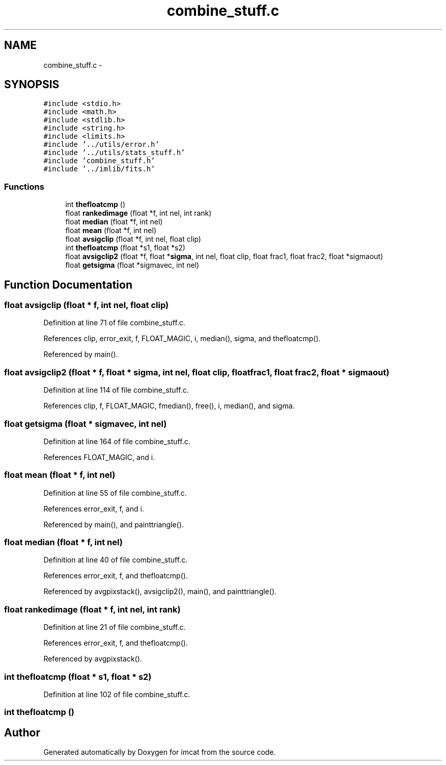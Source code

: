 .TH "combine_stuff.c" 3 "23 Dec 2003" "imcat" \" -*- nroff -*-
.ad l
.nh
.SH NAME
combine_stuff.c \- 
.SH SYNOPSIS
.br
.PP
\fC#include <stdio.h>\fP
.br
\fC#include <math.h>\fP
.br
\fC#include <stdlib.h>\fP
.br
\fC#include <string.h>\fP
.br
\fC#include <limits.h>\fP
.br
\fC#include '../utils/error.h'\fP
.br
\fC#include '../utils/stats_stuff.h'\fP
.br
\fC#include 'combine_stuff.h'\fP
.br
\fC#include '../imlib/fits.h'\fP
.br

.SS "Functions"

.in +1c
.ti -1c
.RI "int \fBthefloatcmp\fP ()"
.br
.ti -1c
.RI "float \fBrankedimage\fP (float *f, int nel, int rank)"
.br
.ti -1c
.RI "float \fBmedian\fP (float *f, int nel)"
.br
.ti -1c
.RI "float \fBmean\fP (float *f, int nel)"
.br
.ti -1c
.RI "float \fBavsigclip\fP (float *f, int nel, float clip)"
.br
.ti -1c
.RI "int \fBthefloatcmp\fP (float *s1, float *s2)"
.br
.ti -1c
.RI "float \fBavsigclip2\fP (float *f, float *\fBsigma\fP, int nel, float clip, float frac1, float frac2, float *sigmaout)"
.br
.ti -1c
.RI "float \fBgetsigma\fP (float *sigmavec, int nel)"
.br
.in -1c
.SH "Function Documentation"
.PP 
.SS "float avsigclip (float * f, int nel, float clip)"
.PP
Definition at line 71 of file combine_stuff.c.
.PP
References clip, error_exit, f, FLOAT_MAGIC, i, median(), sigma, and thefloatcmp().
.PP
Referenced by main().
.SS "float avsigclip2 (float * f, float * sigma, int nel, float clip, float frac1, float frac2, float * sigmaout)"
.PP
Definition at line 114 of file combine_stuff.c.
.PP
References clip, f, FLOAT_MAGIC, fmedian(), free(), i, median(), and sigma.
.SS "float getsigma (float * sigmavec, int nel)"
.PP
Definition at line 164 of file combine_stuff.c.
.PP
References FLOAT_MAGIC, and i.
.SS "float mean (float * f, int nel)"
.PP
Definition at line 55 of file combine_stuff.c.
.PP
References error_exit, f, and i.
.PP
Referenced by main(), and painttriangle().
.SS "float median (float * f, int nel)"
.PP
Definition at line 40 of file combine_stuff.c.
.PP
References error_exit, f, and thefloatcmp().
.PP
Referenced by avgpixstack(), avsigclip2(), main(), and painttriangle().
.SS "float rankedimage (float * f, int nel, int rank)"
.PP
Definition at line 21 of file combine_stuff.c.
.PP
References error_exit, f, and thefloatcmp().
.PP
Referenced by avgpixstack().
.SS "int thefloatcmp (float * s1, float * s2)"
.PP
Definition at line 102 of file combine_stuff.c.
.SS "int thefloatcmp ()"
.PP
.SH "Author"
.PP 
Generated automatically by Doxygen for imcat from the source code.
